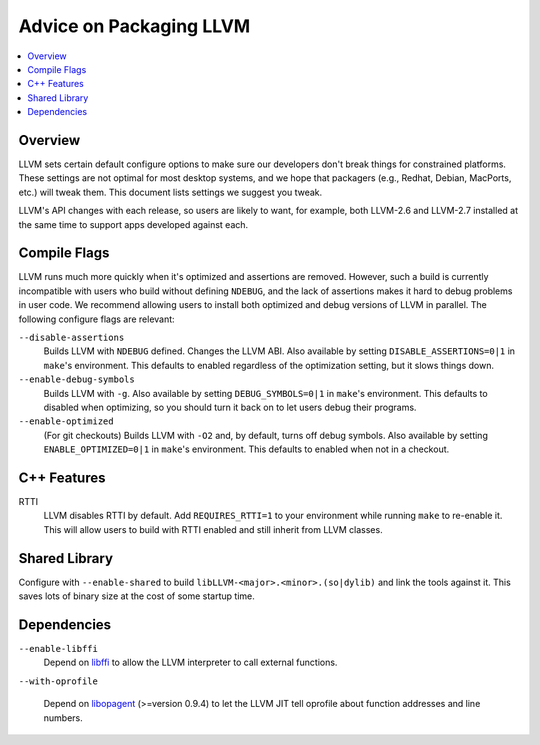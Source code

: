 ========================
Advice on Packaging LLVM
========================

.. contents::
   :local:

Overview
========

LLVM sets certain default configure options to make sure our developers don't
break things for constrained platforms.  These settings are not optimal for most
desktop systems, and we hope that packagers (e.g., Redhat, Debian, MacPorts,
etc.) will tweak them.  This document lists settings we suggest you tweak.

LLVM's API changes with each release, so users are likely to want, for example,
both LLVM-2.6 and LLVM-2.7 installed at the same time to support apps developed
against each.

Compile Flags
=============

LLVM runs much more quickly when it's optimized and assertions are removed.
However, such a build is currently incompatible with users who build without
defining ``NDEBUG``, and the lack of assertions makes it hard to debug problems
in user code.  We recommend allowing users to install both optimized and debug
versions of LLVM in parallel.  The following configure flags are relevant:

``--disable-assertions``
    Builds LLVM with ``NDEBUG`` defined.  Changes the LLVM ABI.  Also available
    by setting ``DISABLE_ASSERTIONS=0|1`` in ``make``'s environment.  This
    defaults to enabled regardless of the optimization setting, but it slows
    things down.

``--enable-debug-symbols``
    Builds LLVM with ``-g``.  Also available by setting ``DEBUG_SYMBOLS=0|1`` in
    ``make``'s environment.  This defaults to disabled when optimizing, so you
    should turn it back on to let users debug their programs.

``--enable-optimized``
    (For git checkouts) Builds LLVM with ``-O2`` and, by default, turns off
    debug symbols.  Also available by setting ``ENABLE_OPTIMIZED=0|1`` in
    ``make``'s environment.  This defaults to enabled when not in a
    checkout.

C++ Features
============

RTTI
    LLVM disables RTTI by default.  Add ``REQUIRES_RTTI=1`` to your environment
    while running ``make`` to re-enable it.  This will allow users to build with
    RTTI enabled and still inherit from LLVM classes.

Shared Library
==============

Configure with ``--enable-shared`` to build
``libLLVM-<major>.<minor>.(so|dylib)`` and link the tools against it.  This
saves lots of binary size at the cost of some startup time.

Dependencies
============

``--enable-libffi``
    Depend on `libffi <http://sources.redhat.com/libffi/>`_ to allow the LLVM
    interpreter to call external functions.

``--with-oprofile``

    Depend on `libopagent
    <http://oprofile.sourceforge.net/doc/devel/index.html>`_ (>=version 0.9.4)
    to let the LLVM JIT tell oprofile about function addresses and line
    numbers.
